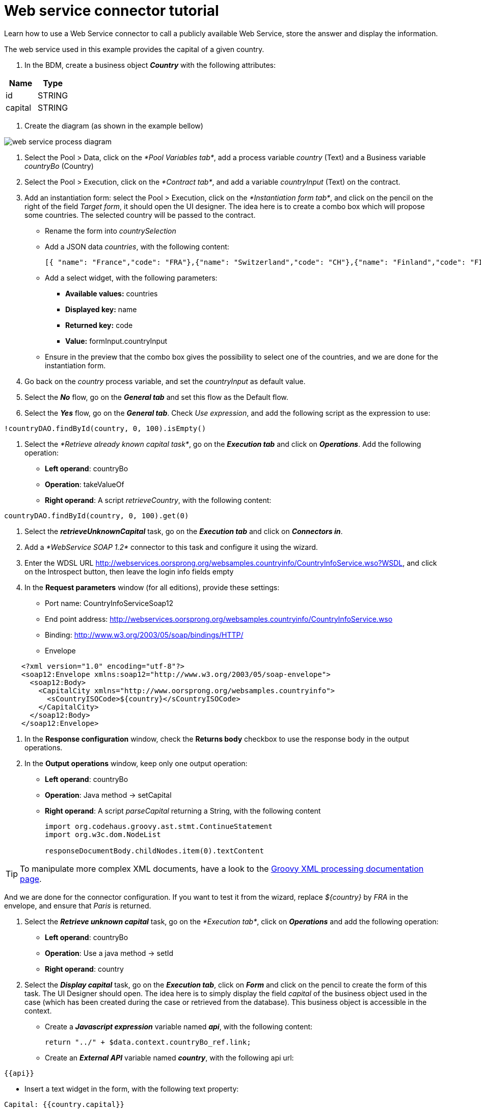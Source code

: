 = Web service connector tutorial
:description: Learn how to use a Web Service connector to call a publicly available Web Service, store the answer and display the information.

Learn how to use a Web Service connector to call a publicly available Web Service, store the answer and display the information.

The web service used in this example provides the capital of a given country.

. In the BDM, create a business object *_Country_* with the following attributes:

|===
| Name | Type

| id
| STRING

| capital
| STRING
|===

. Create the diagram (as shown in the example bellow)

image::images/connector_webservice_tuto/webservice_diagram.png[web service process diagram]

. Select the Pool > Data, click on the _*Pool Variables tab*_, add a process variable _country_ (Text) and a Business variable _countryBo_ (Country)
. Select the Pool > Execution, click on the _*Contract tab*_, and add a variable _countryInput_ (Text) on the contract.
. Add an instantiation form: select the Pool > Execution, click on the _*Instantiation form tab*_, and click on the pencil on the right of the field _Target form_, it should open the UI designer. The idea here is to create a combo box which will propose some countries. The selected country will be passed to the contract.

* Rename  the form into _countrySelection_
* Add a JSON data _countries_, with the following content:
+
[source,json]
----
[{ "name": "France","code": "FRA"},{"name": "Switzerland","code": "CH"},{"name": "Finland","code": "FI"}]
----

* Add a select widget, with the following parameters:
 ** *Available values:* countries
 ** *Displayed key:* name
 ** *Returned key:* code
 ** *Value:* formInput.countryInput
* Ensure in the preview that the combo box gives the possibility to select one of the countries, and we are done for the instantiation form.

. Go back on the _country_ process variable, and set the _countryInput_ as default value.
. Select the  *_No_* flow,  go on the *_General tab_* and set this flow as the Default flow.
. Select the  *_Yes_* flow, go on the *_General tab_*. Check _Use expression_, and add the following script as the expression to use:

[source,groovy]
----
!countryDAO.findById(country, 0, 100).isEmpty()
----

. Select the _*Retrieve already known capital task*_, go on the *_Execution tab_* and click on *_Operations_*. Add the following operation:

* *Left operand*: countryBo
* *Operation*: takeValueOf
* *Right operand*: A script _retrieveCountry_, with the following content:

[source,groovy]
----
countryDAO.findById(country, 0, 100).get(0)
----

. Select the *_retrieveUnknownCapital_* task, go on the *_Execution tab_* and click on *_Connectors in_*.
. Add a _*WebService SOAP 1.2*_ connector to this task and configure it using the wizard.
. Enter the WDSL URL http://webservices.oorsprong.org/websamples.countryinfo/CountryInfoService.wso?WSDL, and click on the Introspect button, then leave the login info fields empty
. In the *Request parameters* window (for all editions), provide these settings:

* Port name: CountryInfoServiceSoap12
* End point address: http://webservices.oorsprong.org/websamples.countryinfo/CountryInfoService.wso
* Binding: http://www.w3.org/2003/05/soap/bindings/HTTP/
* Envelope

[source,xml]
----
    <?xml version="1.0" encoding="utf-8"?>
    <soap12:Envelope xmlns:soap12="http://www.w3.org/2003/05/soap-envelope">
      <soap12:Body>
        <CapitalCity xmlns="http://www.oorsprong.org/websamples.countryinfo">
          <sCountryISOCode>${country}</sCountryISOCode>
        </CapitalCity>
      </soap12:Body>
    </soap12:Envelope>
----

. In the *Response configuration* window, check the *Returns body* checkbox to use the response body in the output operations.
. In the *Output operations* window, keep only one output operation:

* *Left operand*: countryBo
* *Operation*: Java method \-> setCapital
* *Right operand*: A script _parseCapital_  returning a String, with the following content
+
[source,groovy]
----
import org.codehaus.groovy.ast.stmt.ContinueStatement
import org.w3c.dom.NodeList

responseDocumentBody.childNodes.item(0).textContent
----

TIP: To manipulate more complex XML documents, have a look to the https://groovy-lang.org/processing-xml.html[Groovy XML processing documentation page].

And we are done for the connector configuration. If you want to test it from the wizard, replace _$\{country}_ by _FRA_ in the envelope, and ensure that _Paris_ is returned.

. Select the *_Retrieve unknown capital_* task, go on the _*Execution tab*_, click on *_Operations_* and add the following operation:
 ** *Left operand*: countryBo
 ** *Operation*: Use a java method \-> setId
 ** *Right operand*: country
. Select the *_Display capital_* task, go on the *_Execution tab_*, click on *_Form_* and click on the pencil to create the form of this task. The UI Designer should open. The idea here is to simply display the field _capital_ of the business object used in the case (which has been created during the case or retrieved from the database). This business object is accessible in the context.

* Create a *_Javascript expression_* variable named *_api_*, with the following content:
+
[source,Javascript]
----
return "../" + $data.context.countryBo_ref.link;
----

* Create an *_External API_* variable named *_country_*, with the following api url:

----
{{api}}
----

* Insert a text widget in the form, with the following text property:

----
Capital: {{country.capital}}
----

Rename the form into _*Display capital*_, save it, and we are done.

. We do not want to implement a case overview for this simple use case. Select the pool, go on the _*Execution tab*_, click on *_Overview page_* and select *_No form_*.
. Test the process, by following those steps:

* Select the pool
* Configure the actor mapping to the group "/acme"
* Click on the "Run" button to install and enable the process and be redirected to the instantiation form
* From the instantiation form in your browser, select a country and submit
* The browser will be redirected to the Bonita User Application
* A new task "Display Capital" should be available (refresh if not), click on it
* The capital should appear on its associated form
